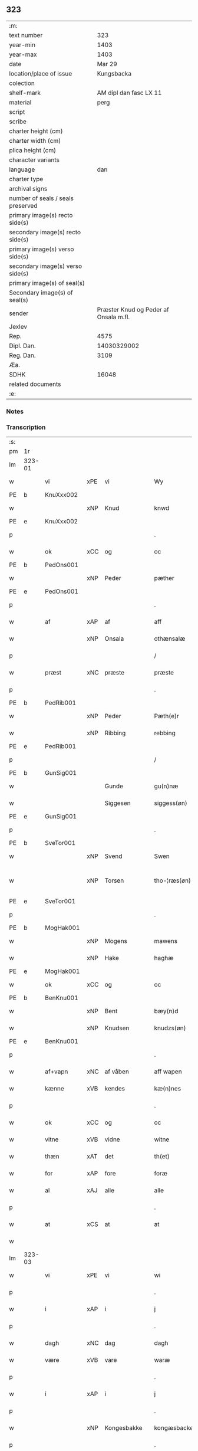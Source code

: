 ** 323

| :m:                               |                                       |
| text number                       |                                   323 |
| year-min                          |                                  1403 |
| year-max                          |                                  1403 |
| date                              |                                Mar 29 |
| location/place of issue           |                            Kungsbacka |
| colection                         |                                       |
| shelf-mark                        |                AM dipl dan fasc LX 11 |
| material                          |                                  perg |
| script                            |                                       |
| scribe                            |                                       |
| charter height (cm)               |                                       |
| charter width (cm)                |                                       |
| plica height (cm)                 |                                       |
| character variants                |                                       |
| language                          |                                   dan |
| charter type                      |                                       |
| archival signs                    |                                       |
| number of seals / seals preserved |                                       |
| primary image(s) recto side(s)    |                                       |
| secondary image(s) recto side(s)  |                                       |
| primary image(s) verso side(s)    |                                       |
| secondary image(s) verso side(s)  |                                       |
| primary image(s) of seal(s)       |                                       |
| Secondary image(s) of seal(s)     |                                       |
| sender                            | Præster Knud og Peder af Onsala m.fl. |
| Jexlev                            |                                       |
| Rep.                              |                                  4575 |
| Dipl. Dan.                        |                           14030329002 |
| Reg. Dan.                         |                                  3109 |
| Æa.                               |                                       |
| SDHK                              |                                 16048 |
| related documents                 |                                       |
| :e:                               |                                       |

*** Notes


*** Transcription
| :s: |        |            |        |              |   |                 |              |   |   |   |   |     |   |   |   |               |
| pm  | 1r     |            |        |              |   |                 |              |   |   |   |   |     |   |   |   |               |
| lm  | 323-01 |            |        |              |   |                 |              |   |   |   |   |     |   |   |   |               |
| w   |        | vi         | xPE    | vi           |   | Wy              | Wẏ           |   |   |   |   | dan |   |   |   |        323-01 |
| PE  | b      | KnuXxx002  |        |              |   |                 |              |   |   |   |   |     |   |   |   |               |
| w   |        |            | xNP    | Knud         |   | knwd            | knwd         |   |   |   |   | dan |   |   |   |        323-01 |
| PE  | e      | KnuXxx002  |        |              |   |                 |              |   |   |   |   |     |   |   |   |               |
| p   |        |            |        |              |   | .               | .            |   |   |   |   | dan |   |   |   |        323-01 |
| w   |        | ok         | xCC    | og           |   | oc              | oc           |   |   |   |   | dan |   |   |   |        323-01 |
| PE  | b      | PedOns001  |        |              |   |                 |              |   |   |   |   |     |   |   |   |               |
| w   |        |            | xNP    | Peder        |   | pæther          | pæther       |   |   |   |   | dan |   |   |   |        323-01 |
| PE  | e      | PedOns001  |        |              |   |                 |              |   |   |   |   |     |   |   |   |               |
| p   |        |            |        |              |   | .               | .            |   |   |   |   | dan |   |   |   |        323-01 |
| w   |        | af         | xAP    | af           |   | aff             | aff          |   |   |   |   | dan |   |   |   |        323-01 |
| w   |        |            | xNP    | Onsala       |   | othænsalæ       | othænſalæ    |   |   |   |   | dan |   |   |   |        323-01 |
| p   |        |            |        |              |   | /               | /            |   |   |   |   | dan |   |   |   |        323-01 |
| w   |        | præst      | xNC    | præste       |   | præste          | præſte       |   |   |   |   | dan |   |   |   |        323-01 |
| p   |        |            |        |              |   | .               | .            |   |   |   |   | dan |   |   |   |        323-01 |
| PE  | b      | PedRib001  |        |              |   |                 |              |   |   |   |   |     |   |   |   |               |
| w   |        |            | xNP    | Peder        |   | Pæth(e)r        | Pæthr̅        |   |   |   |   | dan |   |   |   |        323-01 |
| w   |        |            | xNP    | Ribbing      |   | rebbing         | rebbing      |   |   |   |   | dan |   |   |   |        323-01 |
| PE  | e      | PedRib001  |        |              |   |                 |              |   |   |   |   |     |   |   |   |               |
| p   |        |            |        |              |   | /               | /            |   |   |   |   | dan |   |   |   |        323-01 |
| PE  | b      | GunSig001  |        |              |   |                 |              |   |   |   |   |     |   |   |   |               |
| w   |        |            |        | Gunde        |   | gu(n)næ         | gu̅næ         |   |   |   |   | dan |   |   |   |        323-01 |
| w   |        |            |        | Siggesen     |   | siggess(øn)     | ſiggeſ      |   |   |   |   | dan |   |   |   |        323-01 |
| PE  | e      | GunSig001  |        |              |   |                 |              |   |   |   |   |     |   |   |   |               |
| p   |        |            |        |              |   | .               | .            |   |   |   |   | dan |   |   |   |        323-01 |
| PE  | b      | SveTor001  |        |              |   |                 |              |   |   |   |   |     |   |   |   |               |
| w   |        |            | xNP    | Svend        |   | Swen            | Swe         |   |   |   |   | dan |   |   |   |        323-01 |
| w   |        |            | xNP    | Torsen       |   | tho-¦ræs(øn)    | tho-¦ræ     |   |   |   |   | dan |   |   |   | 323-01—323-02 |
| PE  | e      | SveTor001  |        |              |   |                 |              |   |   |   |   |     |   |   |   |               |
| p   |        |            |        |              |   | .               | .            |   |   |   |   | dan |   |   |   |        323-02 |
| PE  | b      | MogHak001  |        |              |   |                 |              |   |   |   |   |     |   |   |   |               |
| w   |        |            | xNP    | Mogens       |   | mawens          | mawen       |   |   |   |   | dan |   |   |   |        323-02 |
| w   |        |            | xNP    | Hake         |   | haghæ           | haghæ        |   |   |   |   | dan |   |   |   |        323-02 |
| PE  | e      | MogHak001  |        |              |   |                 |              |   |   |   |   |     |   |   |   |               |
| w   |        | ok         | xCC    | og           |   | oc              | oc           |   |   |   |   | dan |   |   |   |        323-02 |
| PE  | b      | BenKnu001  |        |              |   |                 |              |   |   |   |   |     |   |   |   |               |
| w   |        |            | xNP    | Bent         |   | bæy(n)d         | bæy̅d         |   |   |   |   | dan |   |   |   |        323-02 |
| w   |        |            | xNP    | Knudsen      |   | knudzs(øn)      | knudz       |   |   |   |   | dan |   |   |   |        323-02 |
| PE  | e      | BenKnu001  |        |              |   |                 |              |   |   |   |   |     |   |   |   |               |
| p   |        |            |        |              |   | .               | .            |   |   |   |   | dan |   |   |   |        323-02 |
| w   |        | af+vapn    | xNC    | af våben     |   | aff wapen       | aff wapen    |   |   |   |   | dan |   |   |   |        323-02 |
| w   |        | kænne      | xVB    | kendes       |   | kæ(n)nes        | kæ̅ne        |   |   |   |   | dan |   |   |   |        323-02 |
| p   |        |            |        |              |   | .               | .            |   |   |   |   | dan |   |   |   |        323-02 |
| w   |        | ok         | xCC    | og           |   | oc              | oc           |   |   |   |   | dan |   |   |   |        323-02 |
| w   |        | vitne      | xVB    | vidne        |   | witne           | witne        |   |   |   |   | dan |   |   |   |        323-02 |
| w   |        | thæn       | xAT    | det          |   | th(et)          | thꝫ          |   |   |   |   | dan |   |   |   |        323-02 |
| w   |        | for        | xAP    | fore         |   | foræ            | foræ         |   |   |   |   | dan |   |   |   |        323-02 |
| w   |        | al         | xAJ    | alle         |   | alle            | alle         |   |   |   |   | dan |   |   |   |        323-02 |
| p   |        |            |        |              |   | .               | .            |   |   |   |   | dan |   |   |   |        323-02 |
| w   |        | at         | xCS    | at           |   | at              | at           |   |   |   |   | dan |   |   |   |        323-02 |
| w   |        |            |        |              |   |                 |              |   |   |   |   | dan |   |   |   |        323-02 |
| lm  | 323-03 |            |        |              |   |                 |              |   |   |   |   |     |   |   |   |               |
| w   |        | vi         | xPE    | vi           |   | wi              | wi           |   |   |   |   | dan |   |   |   |        323-03 |
| p   |        |            |        |              |   | .               | .            |   |   |   |   | dan |   |   |   |        323-03 |
| w   |        | i          | xAP    | i            |   | j               | ȷ            |   |   |   |   | dan |   |   |   |        323-03 |
| p   |        |            |        |              |   | .               | .            |   |   |   |   | dan |   |   |   |        323-03 |
| w   |        | dagh       | xNC    | dag          |   | dagh            | dagh         |   |   |   |   | dan |   |   |   |        323-03 |
| w   |        | være       | xVB    | vare         |   | waræ            | waræ         |   |   |   |   | dan |   |   |   |        323-03 |
| p   |        |            |        |              |   | .               | .            |   |   |   |   | dan |   |   |   |        323-03 |
| w   |        | i          | xAP    | i            |   | j               | ȷ            |   |   |   |   | dan |   |   |   |        323-03 |
| p   |        |            |        |              |   | .               | .            |   |   |   |   | dan |   |   |   |        323-03 |
| w   |        |            | xNP    | Kongesbakke  |   | kongæsbacke     | kongæſbacke  |   |   |   |   | dan |   |   |   |        323-03 |
| p   |        |            |        |              |   | .               | .            |   |   |   |   | dan |   |   |   |        323-03 |
| w   |        | upa        | xAP    | opå          |   | vppa            | va          |   |   |   |   | dan |   |   |   |        323-03 |
| w   |        | thing      | xNC sD | tinget       |   | thingæth        | thingæth     |   |   |   |   | dan |   |   |   |        323-03 |
| p   |        |            |        |              |   | .               | .            |   |   |   |   | dan |   |   |   |        323-03 |
| w   |        | flere      | xAJ    | flere        |   | fleræ           | fleræ        |   |   |   |   | dan |   |   |   |        323-03 |
| p   |        |            |        |              |   | .               | .            |   |   |   |   | dan |   |   |   |        323-03 |
| w   |        | goth       | xAJ    | gode         |   | gothæ           | gothæ        |   |   |   |   | dan |   |   |   |        323-03 |
| w   |        | man        | xNC    | mænd         |   | mæn             | mæ          |   |   |   |   | dan |   |   |   |        323-03 |
| w   |        | nærværende | xAJ    | nærværende   |   | nærwere(n)dæ    | nærwere̅dæ    |   |   |   |   | dan |   |   |   |        323-03 |
| p   |        |            |        |              |   | .               | .            |   |   |   |   | dan |   |   |   |        323-03 |
| w   |        | ok         | xAP    | og           |   | oc              | oc           |   |   |   |   | dan |   |   |   |        323-03 |
| w   |        | høre       | xVB    | hørte        |   | hør–¦thæ        | hør–¦thæ     |   |   |   |   | dan |   |   |   | 323-03-323-04 |
| p   |        |            |        |              |   | .               | .            |   |   |   |   | dan |   |   |   |        323-04 |
| w   |        | ok         | xCC    | og           |   | oc              | oc           |   |   |   |   | dan |   |   |   |        323-04 |
| w   |        | se         | xVB    | såe          |   | sawe            | ſawe         |   |   |   |   | dan |   |   |   |        323-04 |
| p   |        |            |        |              |   | .               | .            |   |   |   |   | dan |   |   |   |        323-04 |
| w   |        | at         | xCS    | at           |   | at              | at           |   |   |   |   | dan |   |   |   |        323-04 |
| PE  | b      | KnuSim001  |        |              |   |                 |              |   |   |   |   |     |   |   |   |               |
| w   |        |            | xNP    | Knud         |   | knud            | knud         |   |   |   |   | dan |   |   |   |        323-04 |
| w   |        |            | xNP    | Simonsen     |   | symæ(n)ss(øn)   | ſẏmæ̅ſ       |   |   |   |   | dan |   |   |   |        323-04 |
| PE  | e      | KnuSim001  |        |              |   |                 |              |   |   |   |   |     |   |   |   |               |
| w   |        | af+vapn    | xNC    | af våben     |   | aff wape(m)     | aff wape̅     |   |   |   |   | dan |   |   |   |        323-04 |
| p   |        |            |        |              |   | .               | .            |   |   |   |   | dan |   |   |   |        323-04 |
| w   |        | være       | xVB    | var          |   | war             | war          |   |   |   |   | dan |   |   |   |        323-04 |
| p   |        |            |        |              |   | .               | .            |   |   |   |   | dan |   |   |   |        323-04 |
| w   |        | i          | xAP    | i            |   | j               | ȷ            |   |   |   |   | dan |   |   |   |        323-04 |
| p   |        |            |        |              |   | .               | .            |   |   |   |   | dan |   |   |   |        323-04 |
| w   |        | dagh       | xNC    | dag          |   | dagh            | dagh         |   |   |   |   | dan |   |   |   |        323-04 |
| w   |        | upa        | xAP    | på           |   | pa              | pa           |   |   |   |   | dan |   |   |   |        323-04 |
| w   |        | thæn       | xAT    | det          |   | th(et)          | thꝫ          |   |   |   |   | dan |   |   |   |        323-04 |
| w   |        | same       | xAJ    | samme        |   | sa(m)me         | ſa̅me         |   |   |   |   | dan |   |   |   |        323-04 |
| w   |        | thing      | xNC    | ting         |   | thing           | thing        |   |   |   |   | dan |   |   |   |        323-04 |
| p   |        |            |        |              |   | .               | .            |   |   |   |   | dan |   |   |   |        323-04 |
| w   |        | ok         | xCC    | og           |   | oc              | oc           |   |   |   |   | dan |   |   |   |        323-04 |
| w   |        | skøte      | xVB    | skøde        |   | skøtæ           | ſkøtæ        |   |   |   |   | dan |   |   |   |        323-04 |
| p   |        |            |        |              |   | .               | .            |   |   |   |   | dan |   |   |   |        323-04 |
| w   |        | afhænde    | xVB    | afhænde      |   | aff–¦hænde      | aff–¦hænde   |   |   |   |   | dan |   |   |   | 323-04-323-05 |
| p   |        |            |        |              |   | .               | .            |   |   |   |   | dan |   |   |   |        323-05 |
| w   |        | sælje      | xVB    | solgte       |   | solde           | ſolde        |   |   |   |   | dan |   |   |   |        323-05 |
| p   |        |            |        |              |   | .               | .            |   |   |   |   | dan |   |   |   |        323-05 |
| w   |        | ok         | xCC    | og           |   | oc              | oc           |   |   |   |   | dan |   |   |   |        323-05 |
| w   |        | uplate     | xVB    | oplod        |   | vplood          | vplood       |   |   |   |   | dan |   |   |   |        323-05 |
| p   |        |            |        |              |   | .               | .            |   |   |   |   | dan |   |   |   |        323-05 |
| w   |        | ærlik      | xAJ    | ærlig        |   | ærligh          | ærlıgh       |   |   |   |   | dan |   |   |   |        323-05 |
| w   |        | man        | xNC    | mand         |   | man             | ma          |   |   |   |   | dan |   |   |   |        323-05 |
| w   |        | hærre      | xNC    | herr         |   | hær             | hær          |   |   |   |   | dan |   |   |   |        323-05 |
| PE  | b      | AbrBro001  |        |              |   |                 |              |   |   |   |   |     |   |   |   |               |
| w   |        |            |        | Abraham      |   | Abram           | Abra        |   |   |   |   | dan |   |   |   |        323-05 |
| w   |        |            |        | Brodersen    |   | broth(e)rs(øn)  | brothr̅      |   |   |   |   | dan |   |   |   |        323-05 |
| PE  | e      | AbrBro001  |        |              |   |                 |              |   |   |   |   |     |   |   |   |               |
| w   |        | riddere    | xNC    | ridder       |   | ridd(er)        | ridd        |   |   |   |   | dan |   |   |   |        323-05 |
| p   |        |            |        |              |   | .               | .            |   |   |   |   | dan |   |   |   |        323-05 |
| w   |        | sin        | xDP    | sin          |   | syn             | ſẏn          |   |   |   |   | dan |   |   |   |        323-05 |
| w   |        | garth      | xNC    | gård         |   | garth           | garth        |   |   |   |   | dan |   |   |   |        323-05 |
| p   |        |            |        |              |   | .               | .            |   |   |   |   | dan |   |   |   |        323-05 |
| w   |        | sum        | xRP    | som          |   | so(m)           | ſo̅           |   |   |   |   | dan |   |   |   |        323-05 |
| w   |        | kalle      | xVB    | kaldes       |   | kalles          | kalle       |   |   |   |   | dan |   |   |   |        323-05 |
| lm  | 323-06 |            |        |              |   |                 |              |   |   |   |   |     |   |   |   |               |
| PL  | b      |            |        |              |   |                 |              |   |   |   |   |     |   |   |   |               |
| w   |        |            |        | Helles       |   | hælles          | hælle       |   |   |   |   | dan |   |   |   |        323-06 |
| w   |        | aker       | xNC    | ager         |   | agher           | agher        |   |   |   |   | dan |   |   |   |        323-06 |
| PL  | e      |            |        |              |   |                 |              |   |   |   |   |     |   |   |   |               |
| p   |        |            |        |              |   | .               | .            |   |   |   |   | dan |   |   |   |        323-06 |
| w   |        | i          | xAP    | i            |   | j               | ȷ            |   |   |   |   | dan |   |   |   |        323-06 |
| p   |        |            |        |              |   | .               | .            |   |   |   |   | dan |   |   |   |        323-06 |
| PL  | b      |            |        |              |   |                 |              |   |   |   |   |     |   |   |   |               |
| w   |        |            | xNP    | Fjære        |   | fyæræ           | fyæræ        |   |   |   |   | dan |   |   |   |        323-06 |
| PL  | e      |            |        |              |   |                 |              |   |   |   |   |     |   |   |   |               |
| p   |        |            |        |              |   | .               | .            |   |   |   |   | dan |   |   |   |        323-06 |
| w   |        | i          | xAP    | i            |   | j               | ȷ            |   |   |   |   | dan |   |   |   |        323-06 |
| p   |        |            |        |              |   | .               | .            |   |   |   |   | dan |   |   |   |        323-06 |
| PL  | b      |            |        |              |   |                 |              |   |   |   |   |     |   |   |   |               |
| w   |        |            | xNP    | Lindome sogn |   | lyu(n)gemæsoken | lyu̅gemæſoken |   |   |   |   | dan |   |   |   |        323-06 |
| PL  | e      |            |        |              |   |                 |              |   |   |   |   |     |   |   |   |               |
| p   |        |            |        |              |   | .               | .            |   |   |   |   | dan |   |   |   |        323-06 |
| w   |        | mæth       | xAP    | med          |   | m(et)           | ꝫ           |   |   |   |   | dan |   |   |   |        323-06 |
| w   |        | al         | xAJ    | alt          |   | alt             | alt          |   |   |   |   | dan |   |   |   |        323-06 |
| w   |        | thæn       | xAT    | det          |   | th(et)          | thꝫ          |   |   |   |   | dan |   |   |   |        323-06 |
| w   |        | goths      | xNC    | gods         |   | gotz            | gotz         |   |   |   |   | dan |   |   |   |        323-06 |
| w   |        | sum        | xRP    | som          |   | som             | ſo          |   |   |   |   | dan |   |   |   |        323-06 |
| w   |        | thær       | xAV    | der          |   | th(e)r          | thr̅          |   |   |   |   | dan |   |   |   |        323-06 |
| w   |        | tilligje   | xVB    | tilligger    |   | tilligg(er)     | tillıgg     |   |   |   |   | dan |   |   |   |        323-06 |
| p   |        |            |        |              |   | .               | .            |   |   |   |   | dan |   |   |   |        323-06 |
| w   |        | ok         | xCC    | og           |   | oc              | oc           |   |   |   |   | dan |   |   |   |        323-06 |
| w   |        | mæth       | xAP    | med          |   | m(et)           | mꝫ           |   |   |   |   | dan |   |   |   |        323-06 |
| w   |        | al         | xAJ    | alle         |   | alle            | alle         |   |   |   |   | dan |   |   |   |        323-06 |
| w   |        | tillagh    | xNC    | tillage       |   | tilla–¦ghæ      | tilla–¦ghæ   |   |   |   |   | dan |   |   |   | 323-06-323-07 |
| p   |        |            |        |              |   | .               | .            |   |   |   |   | dan |   |   |   |        323-07 |
| w   |        | uten       | xAP    | uden         |   | vden            | vden         |   |   |   |   | dan |   |   |   |        323-07 |
| w   |        | garth      | xNC    | gårds        |   | garthz          | garthz       |   |   |   |   | dan |   |   |   |        323-07 |
| p   |        |            |        |              |   | .               | .            |   |   |   |   | dan |   |   |   |        323-07 |
| w   |        | ok         | xCC    | og           |   | oc              | oc           |   |   |   |   | dan |   |   |   |        323-07 |
| w   |        | innen      | xAV    | inden        |   | jnne(n)         | jnne̅         |   |   |   |   | dan |   |   |   |        323-07 |
| p   |        |            |        |              |   | .               | .            |   |   |   |   | dan |   |   |   |        323-07 |
| w   |        | nær        | xAP    | nær          |   | nar             | nar          |   |   |   |   | dan |   |   |   |        323-07 |
| w   |        | by         | xNC    | by           |   | byy             | bẏẏ          |   |   |   |   | dan |   |   |   |        323-07 |
| p   |        |            |        |              |   | .               | .            |   |   |   |   | dan |   |   |   |        323-07 |
| w   |        | ok         | xCC    | og           |   | oc              | oc           |   |   |   |   | dan |   |   |   |        323-07 |
| w   |        | fjarn      | xAJ    | fjerne       |   | fyærne          | fyærne       |   |   |   |   | dan |   |   |   |        323-07 |
| p   |        |            |        |              |   | .               | .            |   |   |   |   | dan |   |   |   |        323-07 |
| w   |        | ænge       | xPI    | inte         |   | Enkte           | nkte        |   |   |   |   | dan |   |   |   |        323-07 |
| w   |        | undentaken | xAJ    | undentaget     |   | vnde(n) tagith  | vnde̅ tagith  |   |   |   |   | dan |   |   |   |        323-07 |
| p   |        |            |        |              |   | .               | .            |   |   |   |   | dan |   |   |   |        323-07 |
| w   |        | ok         | xCC    | og           |   | oc              | oc           |   |   |   |   | dan |   |   |   |        323-07 |
| w   |        | thærtil    | xAV    | dertil       |   | th(e)r til      | thr̅ til      |   |   |   |   | dan |   |   |   |        323-07 |
| w   |        | al         | xAJ    | alt          |   | alt             | alt          |   |   |   |   | dan |   |   |   |        323-07 |
| w   |        | thæn       | xAT    | det          |   | th(et)          | thꝫ          |   |   |   |   | dan |   |   |   |        323-07 |
| lm  | 323-08 |            |        |              |   |                 |              |   |   |   |   |     |   |   |   |               |
| w   |        | goths      | xNC    | gods         |   | gotz            | gotz         |   |   |   |   | dan |   |   |   |        323-08 |
| p   |        |            |        |              |   | .               | .            |   |   |   |   | dan |   |   |   |        323-08 |
| w   |        | sum        | xRP    | som          |   | so(m)           | ſo̅           |   |   |   |   | dan |   |   |   |        323-08 |
| w   |        | han        | xPE    | han          |   | han             | ha          |   |   |   |   | dan |   |   |   |        323-08 |
| w   |        | have       | xVB    | havde        |   | hafthe          | hafthe       |   |   |   |   | dan |   |   |   |        323-08 |
| p   |        |            |        |              |   | .               | .            |   |   |   |   | dan |   |   |   |        323-08 |
| w   |        | i          | xAP    | i            |   | j               | ȷ            |   |   |   |   | dan |   |   |   |        323-08 |
| p   |        |            |        |              |   | .               | .            |   |   |   |   | dan |   |   |   |        323-08 |
| PL  | b      |            |        |              |   |                 |              |   |   |   |   |     |   |   |   |               |
| w   |        |            | xNP    | Fjære        |   | fyæræ           | fyæræ        |   |   |   |   | dan |   |   |   |        323-08 |
| PL  | e      |            |        |              |   |                 |              |   |   |   |   |     |   |   |   |               |
| p   |        |            |        |              |   | .               | .            |   |   |   |   | dan |   |   |   |        323-08 |
| w   |        | ehvar      | xAV    | ihvor        |   | æ. hwr          | æ. hwr       |   |   |   |   | dan |   |   |   |        323-08 |
| w   |        | thæn       | xPE    | det          |   | th(et)          | thꝫ          |   |   |   |   | dan |   |   |   |        323-08 |
| w   |        | thær       | xAV    | der          |   | th(e)r          | thr̅          |   |   |   |   | dan |   |   |   |        323-08 |
| w   |        | ligje      | xVB    | ligger       |   | ligg(er)        | ligg        |   |   |   |   | dan |   |   |   |        323-08 |
| w   |        | æller      | xCC    | eller        |   | æll(e)r         | ællr        |   |   |   |   | dan |   |   |   |        323-08 |
| w   |        | kunne      | xVB    | kan          |   | kan             | ka          |   |   |   |   | dan |   |   |   |        323-08 |
| w   |        | spyrje     | xVB    | spørges      |   | spøryes         | ſpørye      |   |   |   |   | dan |   |   |   |        323-08 |
| p   |        |            |        |              |   | .               | .            |   |   |   |   | dan |   |   |   |        323-08 |
| w   |        | i          | xAP    | i            |   | j               | ȷ            |   |   |   |   | dan |   |   |   |        323-08 |
| p   |        |            |        |              |   | .               | .            |   |   |   |   | dan |   |   |   |        323-08 |
| w   |        | fornævnd   | xAJ    | fornævnte    |   | for(nefnde)     | foꝛͩ         |   |   |   |   | dan |   |   |   |        323-08 |
| w   |        |            | xNP    | Fjære        |   | fyæræ           | fẏæræ        |   |   |   |   | dan |   |   |   |        323-08 |
| p   |        |            |        |              |   | .               | .            |   |   |   |   | dan |   |   |   |        323-08 |
| w   |        | fran       | xAP    | fran         |   | fran            | fra         |   |   |   |   | dan |   |   |   |        323-08 |
| lm  | 323-09 |            |        |              |   |                 |              |   |   |   |   |     |   |   |   |               |
| w   |        | sik        | xPE    | sig          |   | sægh            | ſægh         |   |   |   |   | dan |   |   |   |        323-09 |
| w   |        | ok         | xCC    | og           |   | oc              | oc           |   |   |   |   | dan |   |   |   |        323-09 |
| w   |        | sin        | xDP    | sine         |   | sine            | ſine         |   |   |   |   | dan |   |   |   |        323-09 |
| w   |        | arving     | xNC    | arvinge      |   | arfwinge        | arfwinge     |   |   |   |   | dan |   |   |   |        323-09 |
| p   |        |            |        |              |   | .               | .            |   |   |   |   | dan |   |   |   |        323-09 |
| w   |        | under      | xAP    | under        |   | vnd(er)         | vnd         |   |   |   |   | dan |   |   |   |        323-09 |
| w   |        | fornævnd   | xAJ    | fornævnte    |   | for(nefnde)     | forͩͤ          |   |   |   |   | dan |   |   |   |        323-09 |
| w   |        | hærre      | xNC    | herr         |   | hær             | hær          |   |   |   |   | dan |   |   |   |        323-09 |
| PE  | b      | AbrBro001  |        |              |   |                 |              |   |   |   |   |     |   |   |   |               |
| w   |        |            | xNP    | Abraham      |   | Abram           | Abra        |   |   |   |   | dan |   |   |   |        323-09 |
| PE  | e      | AbrBro001  |        |              |   |                 |              |   |   |   |   |     |   |   |   |               |
| p   |        |            |        |              |   | .               | .            |   |   |   |   | dan |   |   |   |        323-09 |
| w   |        | ok         | xCC    | og           |   | oc              | oc           |   |   |   |   | dan |   |   |   |        323-09 |
| w   |        | han        | xPE    | hans         |   | hans            | han         |   |   |   |   | dan |   |   |   |        323-09 |
| p   |        |            |        |              |   | .               | .            |   |   |   |   | dan |   |   |   |        323-09 |
| w   |        | arving     | xNC    | arvinge      |   | arfwinge        | arfwinge     |   |   |   |   | dan |   |   |   |        323-09 |
| w   |        | til        | xAP    | til          |   | til             | til          |   |   |   |   | dan |   |   |   |        323-09 |
| w   |        | æværthelik | xAJ    | evindeligt   |   | Ew(er)delict    | wdelict    |   |   |   |   | dan |   |   |   |        323-09 |
| w   |        | eghe       | xNC    | ege          |   | eghe            | eghe         |   |   |   |   | dan |   |   |   |        323-09 |
| p   |        |            |        |              |   | .               | .            |   |   |   |   | dan |   |   |   |        323-09 |
| lm  | 323-10 |            |        |              |   |                 |              |   |   |   |   |     |   |   |   |               |
| w   |        | ok         | xCC    | og           |   | oc              | oc           |   |   |   |   | dan |   |   |   |        323-10 |
| w   |        | kænne      | xVB    | kendes       |   | kændes          | kænde       |   |   |   |   | dan |   |   |   |        323-10 |
| p   |        |            |        |              |   | .               | .            |   |   |   |   | dan |   |   |   |        323-10 |
| w   |        | han        | xPE    | han          |   | han             | ha          |   |   |   |   | dan |   |   |   |        323-10 |
| w   |        | thær       | xAV    | der          |   | th(e)r          | thr̅          |   |   |   |   | dan |   |   |   |        323-10 |
| w   |        | upa        | xAP    | på           |   | pa              | pa           |   |   |   |   | dan |   |   |   |        323-10 |
| p   |        |            |        |              |   | .               | .            |   |   |   |   | dan |   |   |   |        323-10 |
| w   |        | thing      | xNC    | tinget       |   | thinget         | thinget      |   |   |   |   | dan |   |   |   |        323-10 |
| p   |        |            |        |              |   | .               | .            |   |   |   |   | dan |   |   |   |        323-10 |
| w   |        | at         | xCS    | at           |   | at              | at           |   |   |   |   | dan |   |   |   |        323-10 |
| w   |        | fornævnd   | xAJ    | fornævnte    |   | for(nefnde)     | foꝛͩͤ          |   |   |   |   | dan |   |   |   |        323-10 |
| w   |        | hærre      | xNC    | herr         |   | h(er)           | h̅            |   |   |   |   | dan |   |   |   |        323-10 |
| p   |        |            |        |              |   | .               | .            |   |   |   |   | dan |   |   |   |        323-10 |
| PE  | b      | AbrBro001  |        |              |   |                 |              |   |   |   |   |     |   |   |   |               |
| w   |        |            | xNP    | Abraham      |   | Abram           | Abra        |   |   |   |   | dan |   |   |   |        323-10 |
| PE  | e      | AbrBro001  |        |              |   |                 |              |   |   |   |   |     |   |   |   |               |
| p   |        |            |        |              |   | .               | .            |   |   |   |   | dan |   |   |   |        323-10 |
| w   |        | have       | xVB    | har          |   | haw(er)         | haw         |   |   |   |   | dan |   |   |   |        323-10 |
| p   |        |            |        |              |   | .               | .            |   |   |   |   | dan |   |   |   |        323-10 |
| w   |        | i          | xAP    | i            |   | j               | ȷ            |   |   |   |   | dan |   |   |   |        323-10 |
| p   |        |            |        |              |   | .               | .            |   |   |   |   | dan |   |   |   |        323-10 |
| w   |        | han        | xPE    | hans         |   | hans            | han         |   |   |   |   | dan |   |   |   |        323-10 |
| w   |        | minne      | xNC    | minde        |   | mi(n)næ         | mi̅næ         |   |   |   |   | dan |   |   |   |        323-10 |
| p   |        |            |        |              |   | .               | .            |   |   |   |   | dan |   |   |   |        323-10 |
| w   |        | thær       | xAV    | der          |   | th(e)r          | thr̅          |   |   |   |   | dan |   |   |   |        323-10 |
| w   |        | sva        | xAV    | så           |   | swo             | ſwo          |   |   |   |   | dan |   |   |   |        323-10 |
| w   |        | for        | xAV    | fore         |   | fo–¦ræ          | fo–¦ræ       |   |   |   |   | dan |   |   |   | 323-10-323-11 |
| w   |        | blive      | xVB    | blevet       |   | blewit          | blewit       |   |   |   |   | dan |   |   |   |        323-11 |
| p   |        |            |        |              |   | .               | .            |   |   |   |   | dan |   |   |   |        323-11 |
| w   |        | thæn       | xAT    | det          |   | th(et)          | thꝫ          |   |   |   |   | dan |   |   |   |        323-11 |
| w   |        | han        | xPE    | hannem         |   | hano(m)         | hano̅         |   |   |   |   | dan |   |   |   |        323-11 |
| w   |        | væl        | xAV    | vel          |   | wæl             | wæl          |   |   |   |   | dan |   |   |   |        323-11 |
| p   |        |            |        |              |   | .               | .            |   |   |   |   | dan |   |   |   |        323-11 |
| w   |        | atnøghje   | xVB    | adnøjer      |   | atnøgher        | atnøgher     |   |   |   |   | dan |   |   |   |        323-11 |
| w   |        | fore       | xAP    | fore         |   | foræ            | foræ         |   |   |   |   | dan |   |   |   |        323-11 |
| w   |        | al         | xAJ    | alt          |   | alt             | alt          |   |   |   |   | dan |   |   |   |        323-11 |
| w   |        | thæn       | xAT    | det          |   | th(et)          | thꝫ          |   |   |   |   | dan |   |   |   |        323-11 |
| w   |        | fornævnd   | xAJ    | fornævnte    |   | for(nefnde)     | foꝛͩͤ          |   |   |   |   | dan |   |   |   |        323-11 |
| w   |        | goths      | xNC    | gods         |   | gotz            | gotz         |   |   |   |   | dan |   |   |   |        323-11 |
| p   |        |            |        |              |   | .               | .            |   |   |   |   | dan |   |   |   |        323-11 |
| w   |        | svasum     | xRP    | såsom        |   | Swosom          | woso       |   |   |   |   | dan |   |   |   |        323-11 |
| w   |        | nu         | xAV    | nu           |   | nu              | nu           |   |   |   |   | dan |   |   |   |        323-11 |
| w   |        | for        | xAV    | fore         |   | foræ            | foræ         |   |   |   |   | dan |   |   |   |        323-11 |
| w   |        | være       | xVB    | er           |   | ær              | ær           |   |   |   |   | dan |   |   |   |        323-11 |
| lm  | 323-12 |            |        |              |   |                 |              |   |   |   |   |     |   |   |   |               |
| w   |        | sæghje     | xVB    | sagt         |   | sakth           | ſakth        |   |   |   |   | dan |   |   |   |        323-12 |
| p   |        |            |        |              |   | .               | .            |   |   |   |   | dan |   |   |   |        323-12 |
| w   |        | sva        | xAV    | så           |   | swo             | ſwo          |   |   |   |   | dan |   |   |   |        323-12 |
| w   |        | høre       | xVB    | hørte        |   | hørthe          | hørthe       |   |   |   |   | dan |   |   |   |        323-12 |
| w   |        | vi         | xPE    | vi           |   | wi              | wi           |   |   |   |   | dan |   |   |   |        323-12 |
| p   |        |            |        |              |   | .               | .            |   |   |   |   | dan |   |   |   |        323-12 |
| w   |        | ok         | xCC    | og           |   | oc              | oc           |   |   |   |   | dan |   |   |   |        323-12 |
| w   |        | se         | xVB    | såe          |   | sawe            | ſawe         |   |   |   |   | dan |   |   |   |        323-12 |
| p   |        |            |        |              |   | .               | .            |   |   |   |   | dan |   |   |   |        323-12 |
| w   |        | i          | xAP    | i            |   | j               | ȷ            |   |   |   |   | dan |   |   |   |        323-12 |
| p   |        |            |        |              |   | .               | .            |   |   |   |   | dan |   |   |   |        323-12 |
| w   |        | al         | xAJ    | alle         |   | allæ            | allæ         |   |   |   |   | dan |   |   |   |        323-12 |
| w   |        | mate       | xNC    | måde         |   | madæ            | madæ         |   |   |   |   | dan |   |   |   |        323-12 |
| p   |        |            |        |              |   | .               | .            |   |   |   |   | dan |   |   |   |        323-12 |
| w   |        | at         | xCS    | at           |   | at              | at           |   |   |   |   | dan |   |   |   |        323-12 |
| w   |        | sva        | xAV    | så           |   | swo             | ſwo          |   |   |   |   | dan |   |   |   |        323-12 |
| w   |        | ske        | xVB    | skete        |   | schedhæ         | ſchedhæ      |   |   |   |   | dan |   |   |   |        323-12 |
| p   |        |            |        |              |   | .               | .            |   |   |   |   | dan |   |   |   |        323-12 |
| w   |        | ok         | xCC    | og           |   | oc              | oc           |   |   |   |   | dan |   |   |   |        323-12 |
| w   |        | thæn       | xPE    | des          |   | thæs            | thæ         |   |   |   |   | dan |   |   |   |        323-12 |
| w   |        | til        | xAP    | til          |   | til             | til          |   |   |   |   | dan |   |   |   |        323-12 |
| w   |        | vitne      | xNC    | vidne        |   | witne           | witne        |   |   |   |   | dan |   |   |   |        323-12 |
| w   |        | tha        | xAV    | da           |   | tha             | tha          |   |   |   |   | dan |   |   |   |        323-12 |
| lm  | 323-13 |            |        |              |   |                 |              |   |   |   |   |     |   |   |   |               |
| w   |        | hængje     | xVB    | hænge        |   | hænge           | hænge        |   |   |   |   | dan |   |   |   |        323-13 |
| w   |        | vi         | xPE    | vi           |   | wi              | wi           |   |   |   |   | dan |   |   |   |        323-13 |
| w   |        | al         | xAJ    | alle         |   | alle            | alle         |   |   |   |   | dan |   |   |   |        323-13 |
| w   |        | fornævnd   | xAJ    | fornævnte    |   | for(nefnde)     | foꝛͩͤ          |   |   |   |   | dan |   |   |   |        323-13 |
| w   |        | var        | xDP    | vore         |   | waræ            | waræ         |   |   |   |   | dan |   |   |   |        323-13 |
| w   |        | insighle   | xNC    | indsegle     |   | Jnzigle         | Jnzigle      |   |   |   |   | dan |   |   |   |        323-13 |
| w   |        | for        | xAP    | fore         |   | foræ            | foræ         |   |   |   |   | dan |   |   |   |        323-13 |
| w   |        | thænne     | xDD    | dette        |   | th(et)tæ        | thꝫtæ        |   |   |   |   | dan |   |   |   |        323-13 |
| w   |        | vitnebrev  | xNC    | vidnesbrev   |   | witnesbreff     | witneſbreff  |   |   |   |   | dan |   |   |   |        323-13 |
| p   |        |            |        |              |   | .               | .            |   |   |   |   | dan |   |   |   |        323-13 |
| w   |        |            | lat    |              |   | Datu(m)         | Datu̅         |   |   |   |   | lat |   |   |   |        323-13 |
| w   |        |            | lat    |              |   | Anno            | Anno         |   |   |   |   | lat |   |   |   |        323-13 |
| w   |        |            | lat    |              |   | d(omi)nj        | dn̅ȷ          |   |   |   |   | lat |   |   |   |        323-13 |
| n   |        |            | lat    |              |   | m°              | °           |   |   |   |   | lat |   |   |   |        323-13 |
| p   |        |            |        |              |   | .               | .            |   |   |   |   | lat |   |   |   |        323-13 |
| n   |        |            | lat    |              |   | cd°             | cd°          |   |   |   |   | lat |   |   |   |        323-13 |
| lm  | 323-14 |            |        |              |   |                 |              |   |   |   |   |     |   |   |   |               |
| w   |        |            | lat    |              |   | t(er)cio        | tcio        |   |   |   |   | lat |   |   |   |        323-14 |
| p   |        |            |        |              |   | .               | .            |   |   |   |   | lat |   |   |   |        323-14 |
| w   |        |            | lat    |              |   | feria           | feria        |   |   |   |   | lat |   |   |   |        323-14 |
| w   |        |            | lat    |              |   | q(ui)nta        | q&pk;nta     |   |   |   |   | lat |   |   |   |        323-14 |
| p   |        |            |        |              |   | .               | .            |   |   |   |   | lat |   |   |   |        323-14 |
| w   |        |            | lat    |              |   | proxima         | proxima      |   |   |   |   | lat |   |   |   |        323-14 |
| p   |        |            |        |              |   | .               | .            |   |   |   |   | lat |   |   |   |        323-14 |
| w   |        |            | lat    |              |   | an(te)          | a̅           |   |   |   |   | lat |   |   |   |        323-14 |
| w   |        |            | lat    |              |   | d(omi)nicam     | dn̅ıca       |   |   |   |   | lat |   |   |   |        323-14 |
| w   |        |            | lat    |              |   | qua             | qua          |   |   |   |   | lat |   |   |   |        323-14 |
| w   |        |            | lat    |              |   | Cantatur        | Canta       |   |   |   |   | lat |   |   |   |        323-14 |
| w   |        |            | lat    |              |   | offi(cium)      | offıͫ         |   |   |   |   | lat |   |   |   |        323-14 |
| w   |        |            | lat    |              |   | Judica          | Judica       |   |   |   |   | lat |   |   |   |        323-14 |
| p   |        |            |        |              |   | .               | .            |   |   |   |   | dan |   |   |   |        323-14 |
| :e: |        |            |        |              |   |                 |              |   |   |   |   |     |   |   |   |               |
